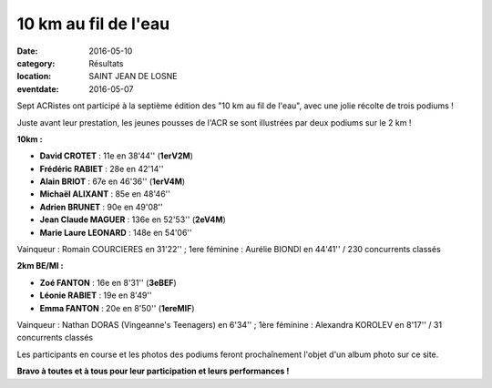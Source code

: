 10 km au fil de l'eau
=====================

:date: 2016-05-10
:category: Résultats
:location: SAINT JEAN DE LOSNE
:eventdate: 2016-05-07

.. image:: http://assets.acr-dijon.org/sj161.jpg

Sept ACRistes ont participé à la septième édition des "10 km au fil de l'eau", avec une jolie récolte de trois podiums !

Juste avant leur prestation, les jeunes pousses de l'ACR se sont illustrées par deux podiums sur le 2 km !

**10km :**

- **David CROTET** : 11e en 38'44'' (**1erV2M**)
- **Frédéric RABIET** : 28e en 42'14''
- **Alain BRIOT** : 67e en 46'36'' (**1erV4M**)
- **Michaël ALIXANT** : 85e en 48'46''
- **Adrien BRUNET** : 90e en 49'08''
- **Jean Claude MAGUER** : 136e en 52'53'' (**2eV4M**)
- **Marie Laure LEONARD** : 148e en 54'06''

Vainqueur : Romain COURCIERES en 31'22'' ; 1ere féminine : Aurélie BIONDI en 44'41'' / 230 concurrents classés

**2km BE/MI :**

- **Zoé FANTON** : 16e en 8'31'' (**3eBEF**)
- **Léonie RABIET** : 19e en 8'49''
- **Emma FANTON** : 20e en 8'50'' (**1ereMIF**)

Vainqueur : Nathan DORAS (Vingeanne's Teenagers) en 6'34'' ; 1ère féminine : Alexandra KOROLEV en 8'17'' / 31 concurrents classés

Les participants en course et les photos des podiums feront prochaînement l'objet d'un album photo sur ce site.
 
**Bravo à toutes et à tous pour leur participation et leurs performances !**
